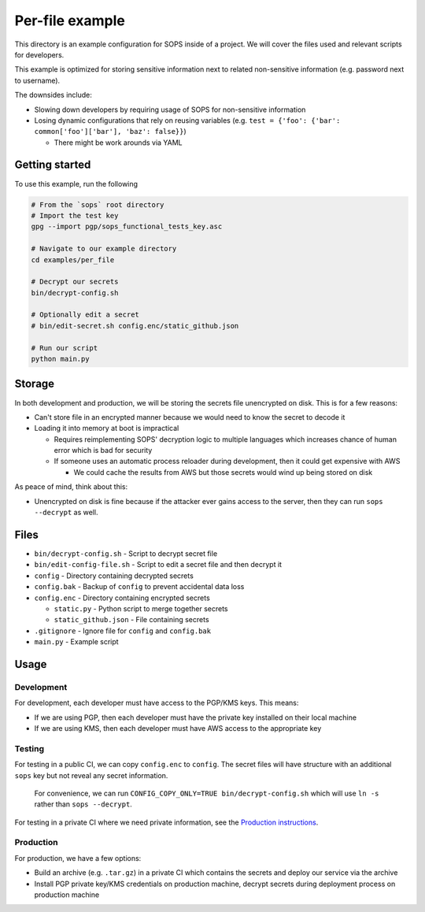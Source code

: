 Per-file example
================
This directory is an example configuration for SOPS inside of a project. We will cover the files used and relevant scripts for developers.

This example is optimized for storing sensitive information next to related non-sensitive information (e.g. password next to username).

The downsides include:

- Slowing down developers by requiring usage of SOPS for non-sensitive information
- Losing dynamic configurations that rely on reusing variables (e.g. ``test = {'foo': {'bar': common['foo']['bar'], 'baz': false}}``)

  - There might be work arounds via YAML

Getting started
---------------
To use this example, run the following

.. code:: bash

    # From the `sops` root directory
    # Import the test key
    gpg --import pgp/sops_functional_tests_key.asc

    # Navigate to our example directory
    cd examples/per_file

    # Decrypt our secrets
    bin/decrypt-config.sh

    # Optionally edit a secret
    # bin/edit-secret.sh config.enc/static_github.json

    # Run our script
    python main.py

Storage
-------
In both development and production, we will be storing the secrets file unencrypted on disk. This is for a few reasons:

- Can't store file in an encrypted manner because we would need to know the secret to decode it
- Loading it into memory at boot is impractical

  - Requires reimplementing SOPS' decryption logic to multiple languages which increases chance of human error which is bad for security
  - If someone uses an automatic process reloader during development, then it could get expensive with AWS

    - We could cache the results from AWS but those secrets would wind up being stored on disk

As peace of mind, think about this:

- Unencrypted on disk is fine because if the attacker ever gains access to the server, then they can run ``sops --decrypt`` as well.

Files
-----
- ``bin/decrypt-config.sh`` - Script to decrypt secret file
- ``bin/edit-config-file.sh`` - Script to edit a secret file and then decrypt it
- ``config`` - Directory containing decrypted secrets
- ``config.bak`` - Backup of ``config`` to prevent accidental data loss
- ``config.enc`` - Directory containing encrypted secrets

  - ``static.py`` - Python script to merge together secrets
  - ``static_github.json`` - File containing secrets

- ``.gitignore`` - Ignore file for ``config`` and ``config.bak``
- ``main.py`` - Example script

Usage
-----
Development
~~~~~~~~~~~
For development, each developer must have access to the PGP/KMS keys. This means:

- If we are using PGP, then each developer must have the private key installed on their local machine
- If we are using KMS, then each developer must have AWS access to the appropriate key

Testing
~~~~~~~
For testing in a public CI, we can copy ``config.enc`` to ``config``. The secret files will have structure with an additional ``sops`` key but not reveal any secret information.

..

    For convenience, we can run ``CONFIG_COPY_ONLY=TRUE bin/decrypt-config.sh`` which will use ``ln -s`` rather than ``sops --decrypt``.

For testing in a private CI where we need private information, see the `Production instructions <#production>`_.

Production
~~~~~~~~~~
For production, we have a few options:

- Build an archive (e.g. ``.tar.gz``) in a private CI which contains the secrets and deploy our service via the archive
- Install PGP private key/KMS credentials on production machine, decrypt secrets during deployment process on production machine
